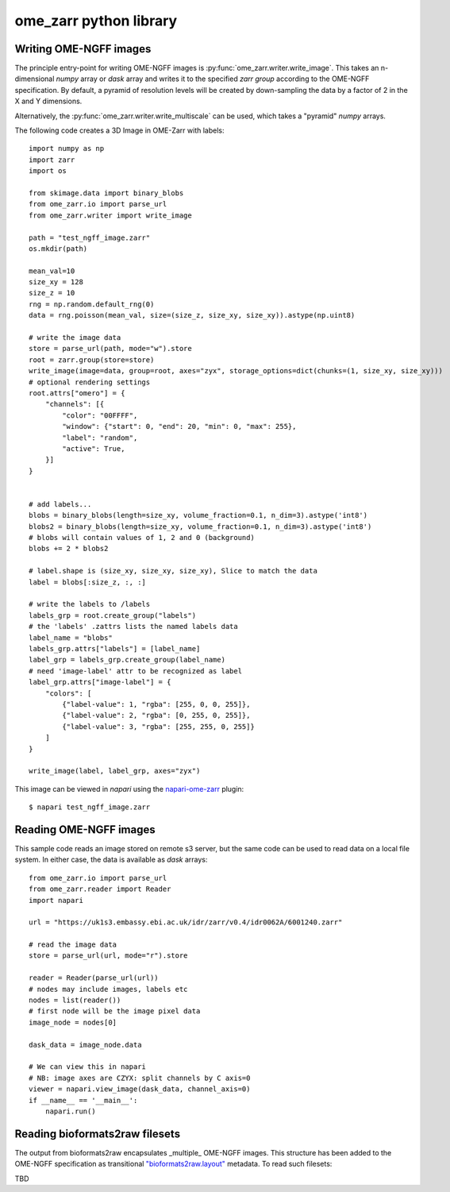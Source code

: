 ome_zarr python library
=======================

Writing OME-NGFF images
-----------------------

The principle entry-point for writing OME-NGFF images is :py:func:`ome_zarr.writer.write_image`.
This takes an n-dimensional `numpy` array or `dask` array and writes it to the specified `zarr group` according
to the OME-NGFF specification.
By default, a pyramid of resolution levels will be created by down-sampling the data by a factor
of 2 in the X and Y dimensions.

Alternatively, the :py:func:`ome_zarr.writer.write_multiscale` can be used, which takes a
"pyramid" `numpy` arrays.

The following code creates a 3D Image in OME-Zarr with labels::

    import numpy as np
    import zarr
    import os

    from skimage.data import binary_blobs
    from ome_zarr.io import parse_url
    from ome_zarr.writer import write_image

    path = "test_ngff_image.zarr"
    os.mkdir(path)

    mean_val=10
    size_xy = 128
    size_z = 10
    rng = np.random.default_rng(0)
    data = rng.poisson(mean_val, size=(size_z, size_xy, size_xy)).astype(np.uint8)

    # write the image data
    store = parse_url(path, mode="w").store
    root = zarr.group(store=store)
    write_image(image=data, group=root, axes="zyx", storage_options=dict(chunks=(1, size_xy, size_xy)))
    # optional rendering settings
    root.attrs["omero"] = {
        "channels": [{
            "color": "00FFFF",
            "window": {"start": 0, "end": 20, "min": 0, "max": 255},
            "label": "random",
            "active": True,
        }]
    }


    # add labels...
    blobs = binary_blobs(length=size_xy, volume_fraction=0.1, n_dim=3).astype('int8')
    blobs2 = binary_blobs(length=size_xy, volume_fraction=0.1, n_dim=3).astype('int8')
    # blobs will contain values of 1, 2 and 0 (background)
    blobs += 2 * blobs2

    # label.shape is (size_xy, size_xy, size_xy), Slice to match the data
    label = blobs[:size_z, :, :]

    # write the labels to /labels
    labels_grp = root.create_group("labels")
    # the 'labels' .zattrs lists the named labels data
    label_name = "blobs"
    labels_grp.attrs["labels"] = [label_name]
    label_grp = labels_grp.create_group(label_name)
    # need 'image-label' attr to be recognized as label
    label_grp.attrs["image-label"] = {
        "colors": [
            {"label-value": 1, "rgba": [255, 0, 0, 255]},
            {"label-value": 2, "rgba": [0, 255, 0, 255]},
            {"label-value": 3, "rgba": [255, 255, 0, 255]}
        ]
    }

    write_image(label, label_grp, axes="zyx")


This image can be viewed in `napari` using the
`napari-ome-zarr <https://github.com/ome/napari-ome-zarr>`_ plugin::

    $ napari test_ngff_image.zarr


Reading OME-NGFF images
-----------------------

This sample code reads an image stored on remote s3 server, but the same
code can be used to read data on a local file system. In either case,
the data is available as `dask` arrays::

    from ome_zarr.io import parse_url
    from ome_zarr.reader import Reader
    import napari

    url = "https://uk1s3.embassy.ebi.ac.uk/idr/zarr/v0.4/idr0062A/6001240.zarr"

    # read the image data
    store = parse_url(url, mode="r").store

    reader = Reader(parse_url(url))
    # nodes may include images, labels etc
    nodes = list(reader())
    # first node will be the image pixel data
    image_node = nodes[0]

    dask_data = image_node.data

    # We can view this in napari
    # NB: image axes are CZYX: split channels by C axis=0
    viewer = napari.view_image(dask_data, channel_axis=0)
    if __name__ == '__main__':
        napari.run()

Reading bioformats2raw filesets
-------------------------------

The output from bioformats2raw encapsulates _multiple_ OME-NGFF images.
This structure has been added to the OME-NGFF specification as transitional
`"bioformats2raw.layout" <https://ngff.openmicroscopy.org/0.4/index.html#bf2raw>`_
metadata. To read such filesets:

TBD
